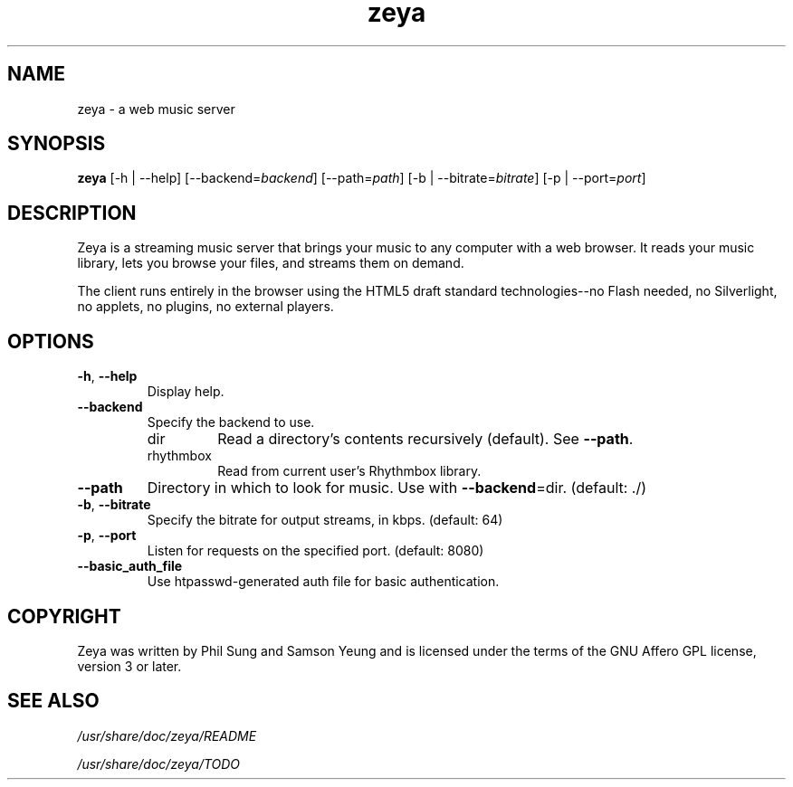 '\" -*- coding: us-ascii -*-
.if \n(.g .ds T< \\FC
.if \n(.g .ds T> \\F[\n[.fam]]
.de URL
\\$2 \(la\\$1\(ra\\$3
..
.if \n(.g .mso www.tmac
.TH zeya 1 2009-10-19 "" ""
.SH NAME
zeya \- a web music server
.SH SYNOPSIS
'nh
.fi
.ad l
\fBzeya\fR \kx
.if (\nx>(\n(.l/2)) .nr x (\n(.l/5)
'in \n(.iu+\nxu
[-h | --help] [--backend=\fIbackend\fR] [--path=\fIpath\fR] [-b | --bitrate=\fIbitrate\fR] [-p | --port=\fIport\fR]
'in \n(.iu-\nxu
.ad b
'hy
.SH DESCRIPTION
Zeya is a streaming music server that brings your music to any
computer with a web browser. It reads your music library, lets you
browse your files, and streams them on demand.
.PP
The client runs entirely in the browser using the HTML5 draft
standard technologies--no Flash needed, no Silverlight, no
applets, no plugins, no external players.
.SH OPTIONS
.TP 
\*(T<\fB\-h\fR\*(T>, \*(T<\fB\-\-help\fR\*(T>
Display help.
.TP 
\*(T<\fB\-\-backend\fR\*(T>
Specify the backend to use.
.RS 
.TP 
dir
Read a directory's contents recursively (default). See
\*(T<\fB\-\-path\fR\*(T>.
.TP 
rhythmbox
Read from current user's Rhythmbox library.
.RE
.TP 
\*(T<\fB\-\-path\fR\*(T>
Directory in which to look for music. Use with
\*(T<\fB\-\-backend\fR\*(T>=dir. (default: ./)
.TP 
\*(T<\fB\-b\fR\*(T>, \*(T<\fB\-\-bitrate\fR\*(T>
Specify the bitrate for output streams, in kbps. (default:
64)
.TP 
\*(T<\fB\-p\fR\*(T>, \*(T<\fB\-\-port\fR\*(T>
Listen for requests on the specified port. (default: 8080)
.TP 
\*(T<\fB\-\-basic_auth_file\fR\*(T>
Use htpasswd-generated auth file for basic authentication.
.SH COPYRIGHT
Zeya was written by Phil Sung and Samson Yeung and is licensed
under the terms of the GNU Affero GPL license, version 3 or later.
.SH "SEE ALSO"
\*(T<\fI/usr/share/doc/zeya/README\fR\*(T>
.PP
\*(T<\fI/usr/share/doc/zeya/TODO\fR\*(T>
